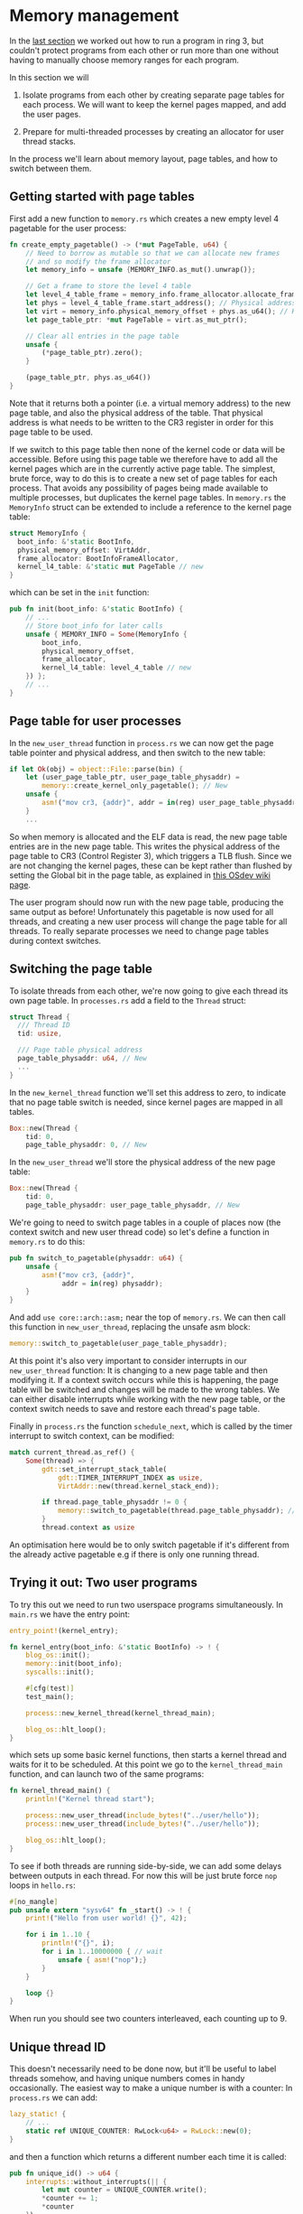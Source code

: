 * Memory management

  In the [[file:02-userspace.org][last section]] we worked out how to run a program in ring 3,
but couldn't protect programs from each other or run more than one
without having to manually choose memory ranges for each program.

In this section we will

1. Isolate programs from each other by creating separate
   page tables for each process. We will want to keep the kernel pages
   mapped, and add the user pages.

2. Prepare for multi-threaded processes by creating an allocator
   for user thread stacks.

In the process we'll learn about memory layout, page tables, and how
to switch between them.

** Getting started with page tables

First add a new function to =memory.rs= which creates a new empty
level 4 pagetable for the user process:
#+BEGIN_SRC rust
fn create_empty_pagetable() -> (*mut PageTable, u64) {
    // Need to borrow as mutable so that we can allocate new frames
    // and so modify the frame allocator
    let memory_info = unsafe {MEMORY_INFO.as_mut().unwrap()};

    // Get a frame to store the level 4 table
    let level_4_table_frame = memory_info.frame_allocator.allocate_frame().unwrap();
    let phys = level_4_table_frame.start_address(); // Physical address
    let virt = memory_info.physical_memory_offset + phys.as_u64(); // Kernel virtual address
    let page_table_ptr: *mut PageTable = virt.as_mut_ptr();

    // Clear all entries in the page table
    unsafe {
        (*page_table_ptr).zero();
    }

    (page_table_ptr, phys.as_u64())
}
#+END_SRC
Note that it returns both a pointer (i.e. a virtual memory address) to
the new page table, and also the physical address of the table. That
physical address is what needs to be written to the CR3 register in
order for this page table to be used.

If we switch to this page table then none of the kernel code or data
will be accessible. Before using this page table we therefore have to
add all the kernel pages which are in the currently active page table.
The simplest, brute force, way to do this is to create a new set of
page tables for each process. That avoids any possibility of pages
being made available to multiple processes, but duplicates the kernel
page tables. In =memory.rs= the =MemoryInfo= struct can be extended to
include a reference to the kernel page table:
#+BEGIN_SRC rust
  struct MemoryInfo {
    boot_info: &'static BootInfo,
    physical_memory_offset: VirtAddr,
    frame_allocator: BootInfoFrameAllocator,
    kernel_l4_table: &'static mut PageTable // new
  }
#+END_SRC
which can be set in the =init= function:
#+begin_src rust
  pub fn init(boot_info: &'static BootInfo) {
      // ...
      // Store boot_info for later calls
      unsafe { MEMORY_INFO = Some(MemoryInfo {
          boot_info,
          physical_memory_offset,
          frame_allocator,
          kernel_l4_table: level_4_table // new
      }) };
      // ...
  }
#+end_src


** Page table for user processes

In the =new_user_thread= function in =process.rs= we can now get the
page table pointer and physical address, and then switch to the new
table:
#+BEGIN_SRC rust
  if let Ok(obj) = object::File::parse(bin) {
      let (user_page_table_ptr, user_page_table_physaddr) =
          memory::create_kernel_only_pagetable(); // New
      unsafe {
          asm!("mov cr3, {addr}", addr = in(reg) user_page_table_physaddr); // New
      }
      ...
#+END_SRC
So when memory is allocated and the ELF data is read, the new page
table entries are in the new page table. This writes the physical
address of the page table to CR3 (Control Register 3), which triggers
a TLB flush. Since we are not changing the kernel pages, these can be
kept rather than flushed by setting the Global bit in the page table,
as explained in [[https://wiki.osdev.org/TLB][this OSdev wiki page]].

The user program should now run with the new page table, producing the
same output as before!  Unfortunately this pagetable is now used for
all threads, and creating a new user process will change the page
table for all threads. To really separate processes we need to change
page tables during context switches.

** Switching the page table

To isolate threads from each other, we're now going to give each
thread its own page table. In =processes.rs= add a field to the
=Thread= struct:
#+begin_src rust
  struct Thread {
    /// Thread ID
    tid: usize,

    /// Page table physical address
    page_table_physaddr: u64, // New
    ...
  }
#+end_src

In the =new_kernel_thread= function we'll set this address to
zero, to indicate that no page table switch is needed, since
kernel pages are mapped in all tables.
#+begin_src rust
  Box::new(Thread {
      tid: 0,
      page_table_physaddr: 0, // New
#+end_src

In the =new_user_thread= we'll store the physical address of the
new page table:
#+begin_src rust
  Box::new(Thread {
      tid: 0,
      page_table_physaddr: user_page_table_physaddr, // New
#+end_src

We're going to need to switch page tables in a couple of places now
(the context switch and new user thread code) so let's define
a function in =memory.rs= to do this:
#+begin_src rust
  pub fn switch_to_pagetable(physaddr: u64) {
      unsafe {
          asm!("mov cr3, {addr}",
               addr = in(reg) physaddr);
      }
  }
#+end_src
And add =use core::arch::asm;= near the top of =memory.rs=.  We can
then call this function in =new_user_thread=, replacing the unsafe asm
block:
#+begin_src rust
  memory::switch_to_pagetable(user_page_table_physaddr);
#+end_src
At this point it's also very important to consider interrupts in our
=new_user_thread= function: It is changing to a new page table and
then modifying it.  If a context switch occurs while this is
happening, the page table will be switched and changes will be made to
the wrong tables. We can either disable interrupts while working with the
new page table, or the context switch needs to save and restore each
thread's page table.

Finally in =process.rs= the function =schedule_next=, which is called
by the timer interrupt to switch context, can be modified:
#+begin_src rust
  match current_thread.as_ref() {
      Some(thread) => {
          gdt::set_interrupt_stack_table(
              gdt::TIMER_INTERRUPT_INDEX as usize,
              VirtAddr::new(thread.kernel_stack_end));

          if thread.page_table_physaddr != 0 {
              memory::switch_to_pagetable(thread.page_table_physaddr); // New
          }
          thread.context as usize
#+end_src
An optimisation here would be to only switch pagetable if it's
different from the already active pagetable e.g if there is only one
running thread.

** Trying it out: Two user programs

To try this out we need to run two userspace programs simultaneously.
In =main.rs= we have the entry point:
#+begin_src rust
  entry_point!(kernel_entry);

  fn kernel_entry(boot_info: &'static BootInfo) -> ! {
      blog_os::init();
      memory::init(boot_info);
      syscalls::init();

      #[cfg(test)]
      test_main();

      process::new_kernel_thread(kernel_thread_main);

      blog_os::hlt_loop();
  }
#+end_src
which sets up some basic kernel functions, then starts a kernel
thread and waits for it to be scheduled. At this point we go
to the =kernel_thread_main= function, and can launch two
of the same programs:
#+begin_src rust
  fn kernel_thread_main() {
      println!("Kernel thread start");

      process::new_user_thread(include_bytes!("../user/hello"));
      process::new_user_thread(include_bytes!("../user/hello"));

      blog_os::hlt_loop();
  }
#+end_src

To see if both threads are running side-by-side, we can add some delays
between outputs in each thread. For now this will be just brute force =nop= loops
in =hello.rs=:
#+begin_src rust
  #[no_mangle]
  pub unsafe extern "sysv64" fn _start() -> ! {
      print!("Hello from user world! {}", 42);

      for i in 1..10 {
          println!("{}", i);
          for i in 1..10000000 { // wait
              unsafe { asm!("nop");}
          }
      }

      loop {}
  }
#+end_src
When run you should see two counters interleaved, each counting up to 9.

** Unique thread ID

This doesn't necessarily need to be done now, but it'll be useful to
label threads somehow, and having unique numbers comes in handy
occasionally.  The easiest way to make a unique number is with a
counter: In =process.rs= we can add:
#+begin_src rust
  lazy_static! {
      // ...
      static ref UNIQUE_COUNTER: RwLock<u64> = RwLock::new(0);
  }
#+end_src
and then a function which returns a different number each time
it is called:
#+begin_src rust
pub fn unique_id() -> u64 {
    interrupts::without_interrupts(|| {
        let mut counter = UNIQUE_COUNTER.write();
        *counter += 1;
        *counter
    })
}
#+end_src

Everywhere we create a new =Thread= object we can now write:
#+begin_src rust
  Box::new(Thread {
      tid: unique_id(), // new
#+end_src

** Thread stack allocation

We're working up to enabling multi-threaded programs in the [[file:04-more-sysclals.org][next
section]]. Those will share a page table and other resources, but it's
important that they have separate stacks. Currently we use a fixed
(virtual) address for the user stack (=const USER_STACK_START: u64 =
0x5200000;=) which we hope doesn't overlap with data loaded from the
ELF file. This approach won't work for two or more threads sharing the
same virtual memory space.

To give each thread a different region of (virtual) memory to use as
a stack, we'll need to understand a bit better how the virtual
memory is being used. These python routines are useful, as they convert
between virtual addresses and page table indices.
#+begin_src python
def page_table_indices(vaddr):
    return ((vaddr >> 39) & 511, (vaddr >> 30) & 511, (vaddr >> 21) & 511, (vaddr >> 12) & 511, vaddr & 4095)

def page_table_address(indices):
    return (indices[0] << 39) + (indices[1] << 30) + (indices[2] << 21) + (indices[3] << 12) + indices[4]
#+end_src

We're currently loading our user programs starting at 0x5000000,
corresponding to indices =(0, 0, 40, 0, 0)= so level 4 and level 3
table index 0, level 2 index 40, level 1 index 0 and frame offset 0.

A common choice is to use the lower half of 32-bit address space for
user code, and reserve the upper half between 0x80000000 (page table
indices =(0, 2, 0, 0, 0)=) and 0x100000000 (indices =(0, 4, 0, 0,
0)=)for kernel code. 

Above 0x100000000 (beyond 32-bit addresses) we can use any address
range we like for things like stack and heap allocations. A small part
of this huge address space is already used:

- The bootloader maps all memory starting at address =0x18000000000=,
  corresponding to page table indices =(3, 0, 0, 0, 0)=.
- The kernel
  heap (in =allocator.rs=) starts at =0x_4444_4444_0000= which is page
  index =(136, 273, 34, 64, 0)=.

For now we can reserve a level 1 page table, which has 512 pages. If
we allocate 8 to each thread then we'll be able to have up to 64
threads per page table. We can divide this up into (from low to high):

- One unused page table as a guard; accessing this (user stack
  overflow) will trigger a fault.
- Seven user stack pages (28k).

A user stack underflow accesses the unused guard page in the next set
of thread pages, so this should hopefully prevent some hard-to-find bugs
which would occur if threads started writing over each other's stacks.

We can choose an arbitrary page table, for example =(5,0,0,*,*)= which
maps virtual memory addresses 0x28000000000 to 0x28000200000. We can store
this choice in a set of indices in =memory.rs=:
#+begin_src rust
const THREAD_STACK_PAGE_INDEX: [u8; 3] = [5, 0, 0];
#+end_src
so that we can quickly find the page table by following entries.
Defining a new function =allocate_user_stack=:
#+begin_src rust
  pub fn allocate_user_stack(
      level_4_table: *mut PageTable
  ) -> Result<(u64, u64), &'static str> {
    ...
  }
#+end_src
which will take the level 4 (top-level) page table for the process,
and return either a pair of =u64= integers with the start and end
address of the user stack, or an error string.

First we need to find the level 1 table by following entries.
Since page table entries store physical addresses, we need to
use the physical memory offset to convert these to virtual addresses:
#+begin_src rust
  let memory_info = unsafe {MEMORY_INFO.as_mut().unwrap()};
  let mut table = unsafe {&mut *level_4_table};
  for index in THREAD_STACK_PAGE_INDEX {
      let entry = &mut table[index as usize];
      if entry.is_unused() {
          ...
      }
      table = unsafe {&mut *(memory_info.physical_memory_offset
                              + entry.addr().as_u64())
                             .as_mut_ptr()};
  }
#+end_src
This walks through the page tables, using indices in the
=THREAD_STACK_PAGE_INDEX= array. As written, it relies on
the tables already being allocated. If an entry is unused,
we will allocate a new page table with:
#+begin_src rust
  let (new_table_ptr, new_table_physaddr) = create_empty_pagetable();
  entry.set_addr(PhysAddr::new(new_table_physaddr),
                 PageTableFlags::PRESENT |
                 PageTableFlags::WRITABLE |
                 PageTableFlags::USER_ACCESSIBLE);
#+end_src

Note: We could do something more clever by allocating just one page
table and mapping one of its entries to itself. Then we would only
need one new page table per process, rather than three, and memory
translation might be faster. For now we'll just do the simple thing,
and revisit this once we decide how to allocate heap memory for user
processes.

Having got a reference to the level 1 page table, we now need to find
a group of 8 pages which are available. We divide the 512 entries into
64 slots. Since most processes will probably have far fewer than 64
threads, the chances are quite good that a random slot will be
unused. If the slot is used, then we'll go through the slots
sequentially.

Getting a random number is harder than it seems, and isn't really needed here,
so we'll just use =unique_id= which should be good enough:
#+begin_src rust
use crate::process;
let n_start = process::unique_id();
#+end_src
then iterate through each slot =n=, cycling around the 64 slots in the
page table, and check if it is used. The first page in each 8-page
slot is always left empty as a guard page, so we check the =n * 8 + 1=
page table entry:
#+begin_src rust
  for i in 0..64 {
      let n = ((n_start + i) % 64) as usize;
      if table[n * 8 + 1].is_unused() {
          // Found an empty slot
      }
  }
  Err("All thread stack slots full")
#+end_src
At the end if all the slots are full we leave the for loop and return
an error message.

Slot =n= consists of page tables =[n * 8]= to =[n * 8 + 7]=,
of which the first is empty and the remaining 7 need to be allocated:
#+begin_src rust
  for j in 1..8 {
      let entry = &mut table[n * 8 + j];

      let frame = memory_info.frame_allocator.allocate_frame()
          .ok_or("Failed to allocate frame")?;

      entry.set_addr(frame.start_address(),
                     PageTableFlags::PRESENT |
                     PageTableFlags::WRITABLE |
                     PageTableFlags::USER_ACCESSIBLE);
  }
#+end_src

All that remains is to calculate and return the virtual address range
of the stack we've just allocated:
#+begin_src rust
  let slot_address: u64 =
      ((THREAD_STACK_PAGE_INDEX[0] as u64) << 39) +
      ((THREAD_STACK_PAGE_INDEX[1] as u64) << 30) +
      ((THREAD_STACK_PAGE_INDEX[2] as u64) << 21) +
      (((n * 8) as u64) << 12);

  return Ok((slot_address + 4096,
             slot_address + 8 * 4096));
#+end_src

To test this out we will modify the =Thread= struct, and the kernel
and user thread creation functions in =process.rs=.

The =Thread= struct can now be modified to store the end addresses of
both kernel and user stacks, and use only one =Vec= to allocate stack
space on the kernel heap. Keeping the kernel stack on the kernel heap
makes switching pagetables easier because the kernel stack is then
mapped in all page tables.
#+begin_src rust
  struct Thread {
      tid: u64,
      page_table_physaddr: u64,
      kernel_stack: Vec<u8>,
      kernel_stack_end: u64,
      user_stack_end: u64, // new
      context: u64,
  }
#+end_src
The =fmt= implementation for =Thread= also needs to be modified to print the stack locations.

In the =new_kernel_thread= function, we can now allocate
both kernel and "user" stacks in the same =Vec=:
#+begin_src rust
  let new_thread = {
      let kernel_stack = Vec::with_capacity(KERNEL_STACK_SIZE + USER_STACK_SIZE); // new
      let kernel_stack_start = VirtAddr::from_ptr(kernel_stack.as_ptr());
      let kernel_stack_end = (kernel_stack_start + KERNEL_STACK_SIZE).as_u64(); // new
      let user_stack_end = kernel_stack_end + (USER_STACK_SIZE as u64); // new

      Box::new(Thread {
          tid: unique_id(),
          page_table_physaddr: 0,
          kernel_stack,
          kernel_stack_end,
          user_stack_end, // new
          context: kernel_stack_end - INTERRUPT_CONTEXT_SIZE as u64,
      })
  };
#+end_src
The stack pointer in the new context is set to the user stack end:
#+begin_src rust
context.rsp = new_thread.user_stack_end as usize;
#+end_src

In =new_user_thread= we can use the new =allocate_user_stack= function
#+begin_src rust
  let new_thread = {
      let kernel_stack = Vec::with_capacity(KERNEL_STACK_SIZE);
      let kernel_stack_start = VirtAddr::from_ptr(kernel_stack.as_ptr());
      let kernel_stack_end = (kernel_stack_start + KERNEL_STACK_SIZE).as_u64();

      let (user_stack_start, user_stack_end) =
          memory::allocate_user_stack(user_page_table_ptr)?; // new

      Box::new(Thread {
          tid: unique_id(),
          page_table_physaddr: user_page_table_physaddr,
          kernel_stack: kernel_stack,
          kernel_stack_end,
          user_stack_end, // new
          context: kernel_stack_end - INTERRUPT_CONTEXT_SIZE as u64
      })
  };
#+end_src
and then set =context.rsp= in the same way as for kernel threads.

Hopefully the code still runs as before, context switching between two
user processes. In the [[file:04-more-syscalls.org][next section]] we'll use the stack allocator and add
syscalls to let user threads spawn new threads.
